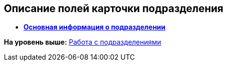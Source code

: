 
== Описание полей карточки подразделения

* *xref:staff_Dept_settings_main.adoc[Основная информация о подразделении]* +

*На уровень выше:* xref:ManageDepts.adoc[Работа с подразделениями]
